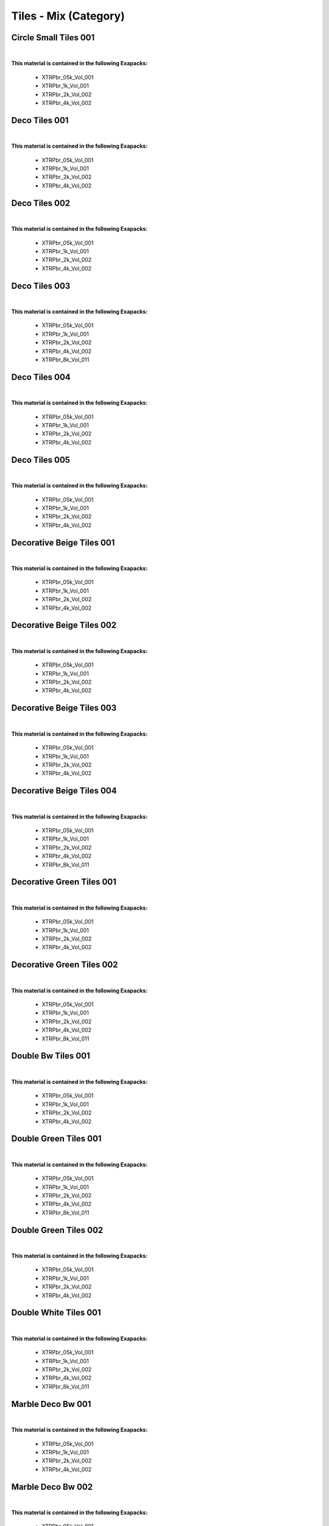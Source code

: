 Tiles - Mix (Category)
----------------------

Circle Small Tiles 001
**********************

.. image:: ../_static/_images/material_list/tiles_mix/circle_small_tiles_001/circle_small_tiles_001.webp
    :width: 30%
    :align: center
    :alt: Circle Small Tiles 001


|

**This material is contained in the following Exapacks:**

    - XTRPbr_05k_Vol_001
    - XTRPbr_1k_Vol_001
    - XTRPbr_2k_Vol_002
    - XTRPbr_4k_Vol_002

Deco Tiles 001
**************

.. image:: ../_static/_images/material_list/tiles_mix/deco_tiles_001/deco_tiles_001.webp
    :width: 30%
    :align: center
    :alt: Deco Tiles 001


|

**This material is contained in the following Exapacks:**

    - XTRPbr_05k_Vol_001
    - XTRPbr_1k_Vol_001
    - XTRPbr_2k_Vol_002
    - XTRPbr_4k_Vol_002

Deco Tiles 002
**************

.. image:: ../_static/_images/material_list/tiles_mix/deco_tiles_002/deco_tiles_002.webp
    :width: 30%
    :align: center
    :alt: Deco Tiles 002


|

**This material is contained in the following Exapacks:**

    - XTRPbr_05k_Vol_001
    - XTRPbr_1k_Vol_001
    - XTRPbr_2k_Vol_002
    - XTRPbr_4k_Vol_002

Deco Tiles 003
**************

.. image:: ../_static/_images/material_list/tiles_mix/deco_tiles_003/deco_tiles_003.webp
    :width: 30%
    :align: center
    :alt: Deco Tiles 003


|

**This material is contained in the following Exapacks:**

    - XTRPbr_05k_Vol_001
    - XTRPbr_1k_Vol_001
    - XTRPbr_2k_Vol_002
    - XTRPbr_4k_Vol_002
    - XTRPbr_8k_Vol_011

Deco Tiles 004
**************

.. image:: ../_static/_images/material_list/tiles_mix/deco_tiles_004/deco_tiles_004.webp
    :width: 30%
    :align: center
    :alt: Deco Tiles 004


|

**This material is contained in the following Exapacks:**

    - XTRPbr_05k_Vol_001
    - XTRPbr_1k_Vol_001
    - XTRPbr_2k_Vol_002
    - XTRPbr_4k_Vol_002

Deco Tiles 005
**************

.. image:: ../_static/_images/material_list/tiles_mix/deco_tiles_005/deco_tiles_005.webp
    :width: 30%
    :align: center
    :alt: Deco Tiles 005


|

**This material is contained in the following Exapacks:**

    - XTRPbr_05k_Vol_001
    - XTRPbr_1k_Vol_001
    - XTRPbr_2k_Vol_002
    - XTRPbr_4k_Vol_002

Decorative Beige Tiles 001
**************************

.. image:: ../_static/_images/material_list/tiles_mix/decorative_beige_tiles_001/decorative_beige_tiles_001.webp
    :width: 30%
    :align: center
    :alt: Decorative Beige Tiles 001


|

**This material is contained in the following Exapacks:**

    - XTRPbr_05k_Vol_001
    - XTRPbr_1k_Vol_001
    - XTRPbr_2k_Vol_002
    - XTRPbr_4k_Vol_002

Decorative Beige Tiles 002
**************************

.. image:: ../_static/_images/material_list/tiles_mix/decorative_beige_tiles_002/decorative_beige_tiles_002.webp
    :width: 30%
    :align: center
    :alt: Decorative Beige Tiles 002


|

**This material is contained in the following Exapacks:**

    - XTRPbr_05k_Vol_001
    - XTRPbr_1k_Vol_001
    - XTRPbr_2k_Vol_002
    - XTRPbr_4k_Vol_002

Decorative Beige Tiles 003
**************************

.. image:: ../_static/_images/material_list/tiles_mix/decorative_beige_tiles_003/decorative_beige_tiles_003.webp
    :width: 30%
    :align: center
    :alt: Decorative Beige Tiles 003


|

**This material is contained in the following Exapacks:**

    - XTRPbr_05k_Vol_001
    - XTRPbr_1k_Vol_001
    - XTRPbr_2k_Vol_002
    - XTRPbr_4k_Vol_002

Decorative Beige Tiles 004
**************************

.. image:: ../_static/_images/material_list/tiles_mix/decorative_beige_tiles_004/decorative_beige_tiles_004.webp
    :width: 30%
    :align: center
    :alt: Decorative Beige Tiles 004


|

**This material is contained in the following Exapacks:**

    - XTRPbr_05k_Vol_001
    - XTRPbr_1k_Vol_001
    - XTRPbr_2k_Vol_002
    - XTRPbr_4k_Vol_002
    - XTRPbr_8k_Vol_011

Decorative Green Tiles 001
**************************

.. image:: ../_static/_images/material_list/tiles_mix/decorative_green_tiles_001/decorative_green_tiles_001.webp
    :width: 30%
    :align: center
    :alt: Decorative Green Tiles 001


|

**This material is contained in the following Exapacks:**

    - XTRPbr_05k_Vol_001
    - XTRPbr_1k_Vol_001
    - XTRPbr_2k_Vol_002
    - XTRPbr_4k_Vol_002

Decorative Green Tiles 002
**************************

.. image:: ../_static/_images/material_list/tiles_mix/decorative_green_tiles_002/decorative_green_tiles_002.webp
    :width: 30%
    :align: center
    :alt: Decorative Green Tiles 002


|

**This material is contained in the following Exapacks:**

    - XTRPbr_05k_Vol_001
    - XTRPbr_1k_Vol_001
    - XTRPbr_2k_Vol_002
    - XTRPbr_4k_Vol_002
    - XTRPbr_8k_Vol_011

Double Bw Tiles 001
*******************

.. image:: ../_static/_images/material_list/tiles_mix/double_bw_tiles_001/double_bw_tiles_001.webp
    :width: 30%
    :align: center
    :alt: Double Bw Tiles 001


|

**This material is contained in the following Exapacks:**

    - XTRPbr_05k_Vol_001
    - XTRPbr_1k_Vol_001
    - XTRPbr_2k_Vol_002
    - XTRPbr_4k_Vol_002

Double Green Tiles 001
**********************

.. image:: ../_static/_images/material_list/tiles_mix/double_green_tiles_001/double_green_tiles_001.webp
    :width: 30%
    :align: center
    :alt: Double Green Tiles 001


|

**This material is contained in the following Exapacks:**

    - XTRPbr_05k_Vol_001
    - XTRPbr_1k_Vol_001
    - XTRPbr_2k_Vol_002
    - XTRPbr_4k_Vol_002
    - XTRPbr_8k_Vol_011

Double Green Tiles 002
**********************

.. image:: ../_static/_images/material_list/tiles_mix/double_green_tiles_002/double_green_tiles_002.webp
    :width: 30%
    :align: center
    :alt: Double Green Tiles 002


|

**This material is contained in the following Exapacks:**

    - XTRPbr_05k_Vol_001
    - XTRPbr_1k_Vol_001
    - XTRPbr_2k_Vol_002
    - XTRPbr_4k_Vol_002

Double White Tiles 001
**********************

.. image:: ../_static/_images/material_list/tiles_mix/double_white_tiles_001/double_white_tiles_001.webp
    :width: 30%
    :align: center
    :alt: Double White Tiles 001


|

**This material is contained in the following Exapacks:**

    - XTRPbr_05k_Vol_001
    - XTRPbr_1k_Vol_001
    - XTRPbr_2k_Vol_002
    - XTRPbr_4k_Vol_002
    - XTRPbr_8k_Vol_011

Marble Deco Bw 001
******************

.. image:: ../_static/_images/material_list/tiles_mix/marble_deco_bw_001/marble_deco_bw_001.webp
    :width: 30%
    :align: center
    :alt: Marble Deco Bw 001


|

**This material is contained in the following Exapacks:**

    - XTRPbr_05k_Vol_001
    - XTRPbr_1k_Vol_001
    - XTRPbr_2k_Vol_002
    - XTRPbr_4k_Vol_002

Marble Deco Bw 002
******************

.. image:: ../_static/_images/material_list/tiles_mix/marble_deco_bw_002/marble_deco_bw_002.webp
    :width: 30%
    :align: center
    :alt: Marble Deco Bw 002


|

**This material is contained in the following Exapacks:**

    - XTRPbr_05k_Vol_001
    - XTRPbr_1k_Vol_001
    - XTRPbr_2k_Vol_002
    - XTRPbr_4k_Vol_002

Marble Deco Green 001
*********************

.. image:: ../_static/_images/material_list/tiles_mix/marble_deco_green_001/marble_deco_green_001.webp
    :width: 30%
    :align: center
    :alt: Marble Deco Green 001


|

**This material is contained in the following Exapacks:**

    - XTRPbr_05k_Vol_001
    - XTRPbr_1k_Vol_001
    - XTRPbr_2k_Vol_002
    - XTRPbr_4k_Vol_002
    - XTRPbr_8k_Vol_011

Marble Deco Green 002
*********************

.. image:: ../_static/_images/material_list/tiles_mix/marble_deco_green_002/marble_deco_green_002.webp
    :width: 30%
    :align: center
    :alt: Marble Deco Green 002


|

**This material is contained in the following Exapacks:**

    - XTRPbr_05k_Vol_001
    - XTRPbr_1k_Vol_001
    - XTRPbr_2k_Vol_002
    - XTRPbr_4k_Vol_002
    - XTRPbr_8k_Vol_011

Marble Deco Green 003
*********************

.. image:: ../_static/_images/material_list/tiles_mix/marble_deco_green_003/marble_deco_green_003.webp
    :width: 30%
    :align: center
    :alt: Marble Deco Green 003


|

**This material is contained in the following Exapacks:**

    - XTRPbr_05k_Vol_001
    - XTRPbr_1k_Vol_001
    - XTRPbr_2k_Vol_002
    - XTRPbr_4k_Vol_002
    - XTRPbr_8k_Vol_011

Marble Deco Green 004
*********************

.. image:: ../_static/_images/material_list/tiles_mix/marble_deco_green_004/marble_deco_green_004.webp
    :width: 30%
    :align: center
    :alt: Marble Deco Green 004


|

**This material is contained in the following Exapacks:**

    - XTRPbr_05k_Vol_001
    - XTRPbr_1k_Vol_001
    - XTRPbr_2k_Vol_002
    - XTRPbr_4k_Vol_002
    - XTRPbr_8k_Vol_011

Pinwheel Tiles Black 001
************************

.. image:: ../_static/_images/material_list/tiles_mix/pinwheel_tiles_black_001/pinwheel_tiles_black_001.webp
    :width: 30%
    :align: center
    :alt: Pinwheel Tiles Black 001


|

**This material is contained in the following Exapacks:**

    - XTRPbr_05k_Vol_001
    - XTRPbr_1k_Vol_001
    - XTRPbr_2k_Vol_002
    - XTRPbr_4k_Vol_002
    - XTRPbr_8k_Vol_011

Pinwheel Tiles Black 002
************************

.. image:: ../_static/_images/material_list/tiles_mix/pinwheel_tiles_black_002/pinwheel_tiles_black_002.webp
    :width: 30%
    :align: center
    :alt: Pinwheel Tiles Black 002


|

**This material is contained in the following Exapacks:**

    - XTRPbr_05k_Vol_001
    - XTRPbr_1k_Vol_001
    - XTRPbr_2k_Vol_002
    - XTRPbr_4k_Vol_002
    - XTRPbr_8k_Vol_011

Pinwheel Tiles Black 003
************************

.. image:: ../_static/_images/material_list/tiles_mix/pinwheel_tiles_black_003/pinwheel_tiles_black_003.webp
    :width: 30%
    :align: center
    :alt: Pinwheel Tiles Black 003


|

**This material is contained in the following Exapacks:**

    - XTRPbr_05k_Vol_001
    - XTRPbr_1k_Vol_001
    - XTRPbr_2k_Vol_002
    - XTRPbr_4k_Vol_002
    - XTRPbr_8k_Vol_011

Pinwheel Tiles Black 004
************************

.. image:: ../_static/_images/material_list/tiles_mix/pinwheel_tiles_black_004/pinwheel_tiles_black_004.webp
    :width: 30%
    :align: center
    :alt: Pinwheel Tiles Black 004


|

**This material is contained in the following Exapacks:**

    - XTRPbr_05k_Vol_001
    - XTRPbr_1k_Vol_001
    - XTRPbr_2k_Vol_002
    - XTRPbr_4k_Vol_002
    - XTRPbr_8k_Vol_011

Pinwheel Tiles White 001
************************

.. image:: ../_static/_images/material_list/tiles_mix/pinwheel_tiles_white_001/pinwheel_tiles_white_001.webp
    :width: 30%
    :align: center
    :alt: Pinwheel Tiles White 001


|

**This material is contained in the following Exapacks:**

    - XTRPbr_05k_Vol_001
    - XTRPbr_1k_Vol_001
    - XTRPbr_2k_Vol_002
    - XTRPbr_4k_Vol_002
    - XTRPbr_8k_Vol_011

Pinwheel Tiles White 002
************************

.. image:: ../_static/_images/material_list/tiles_mix/pinwheel_tiles_white_002/pinwheel_tiles_white_002.webp
    :width: 30%
    :align: center
    :alt: Pinwheel Tiles White 002


|

**This material is contained in the following Exapacks:**

    - XTRPbr_05k_Vol_001
    - XTRPbr_1k_Vol_001
    - XTRPbr_2k_Vol_002
    - XTRPbr_4k_Vol_002
    - XTRPbr_8k_Vol_011

Pinwheel Tiles White 003
************************

.. image:: ../_static/_images/material_list/tiles_mix/pinwheel_tiles_white_003/pinwheel_tiles_white_003.webp
    :width: 30%
    :align: center
    :alt: Pinwheel Tiles White 003


|

**This material is contained in the following Exapacks:**

    - XTRPbr_05k_Vol_001
    - XTRPbr_1k_Vol_001
    - XTRPbr_2k_Vol_002
    - XTRPbr_4k_Vol_002
    - XTRPbr_8k_Vol_005
    - XTRPbr_8k_Vol_011

